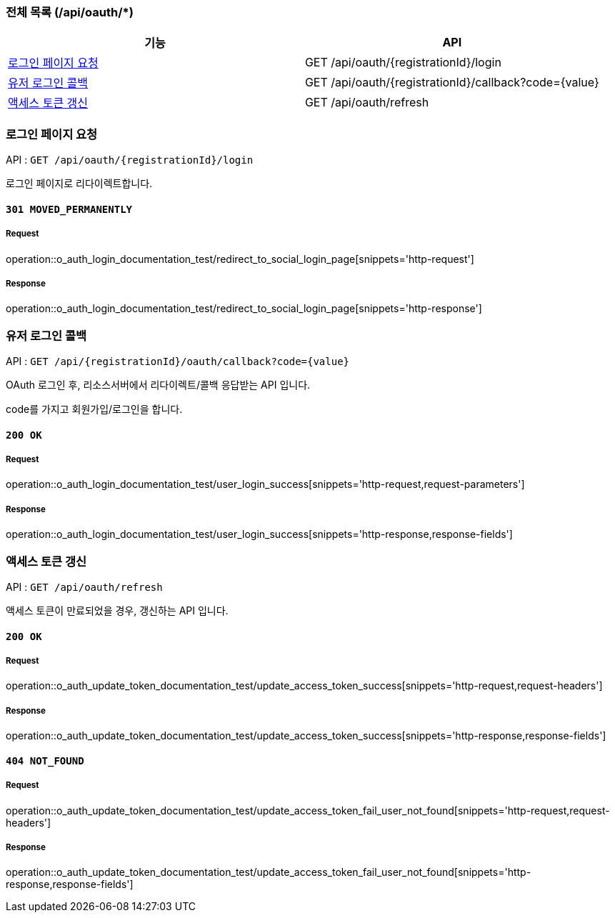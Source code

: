 === 전체 목록 (/api/oauth/*)
[cols=2*]
|===
| 기능 | API

| <<로그인 페이지 요청>> | GET /api/oauth/{registrationId}/login
| <<유저 로그인 콜백>> | GET /api/oauth/{registrationId}/callback?code={value}
| <<액세스 토큰 갱신>> | GET /api/oauth/refresh

|===

=== 로그인 페이지 요청

API : `GET /api/oauth/{registrationId}/login`

로그인 페이지로 리다이렉트합니다.

==== `301 MOVED_PERMANENTLY`

===== Request

operation::o_auth_login_documentation_test/redirect_to_social_login_page[snippets='http-request']

===== Response

operation::o_auth_login_documentation_test/redirect_to_social_login_page[snippets='http-response']


=== 유저 로그인 콜백

API : `GET /api/{registrationId}/oauth/callback?code={value}`

OAuth 로그인 후, 리소스서버에서 리다이렉트/콜백 응답받는 API 입니다.

code를 가지고 회원가입/로그인을 합니다.

==== `200 OK`

===== Request

operation::o_auth_login_documentation_test/user_login_success[snippets='http-request,request-parameters']

===== Response

operation::o_auth_login_documentation_test/user_login_success[snippets='http-response,response-fields']


=== 액세스 토큰 갱신

API : `GET /api/oauth/refresh`

액세스 토큰이 만료되었을 경우, 갱신하는 API 입니다.

==== `200 OK`

===== Request

operation::o_auth_update_token_documentation_test/update_access_token_success[snippets='http-request,request-headers']

===== Response

operation::o_auth_update_token_documentation_test/update_access_token_success[snippets='http-response,response-fields']

==== `404 NOT_FOUND`

===== Request

operation::o_auth_update_token_documentation_test/update_access_token_fail_user_not_found[snippets='http-request,request-headers']

===== Response

operation::o_auth_update_token_documentation_test/update_access_token_fail_user_not_found[snippets='http-response,response-fields']
